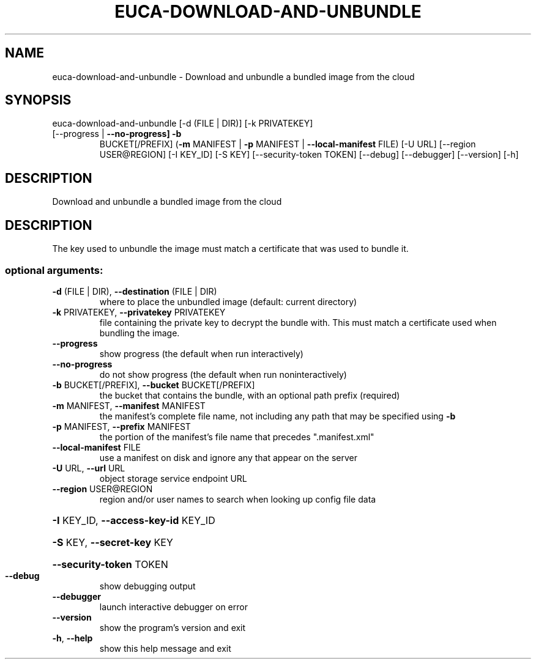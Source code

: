 .\" DO NOT MODIFY THIS FILE!  It was generated by help2man 1.47.2.
.TH EUCA-DOWNLOAD-AND-UNBUNDLE "1" "October 2015" "euca2ools 3.3.0" "User Commands"
.SH NAME
euca-download-and-unbundle \- Download and unbundle a bundled image from the cloud
.SH SYNOPSIS
euca\-download\-and\-unbundle [\-d (FILE | DIR)] [\-k PRIVATEKEY]
.TP
[\-\-progress | \fB\-\-no\-progress]\fR \fB\-b\fR
BUCKET[/PREFIX]
(\fB\-m\fR MANIFEST | \fB\-p\fR MANIFEST | \fB\-\-local\-manifest\fR FILE)
[\-U URL] [\-\-region USER@REGION] [\-I KEY_ID]
[\-S KEY] [\-\-security\-token TOKEN] [\-\-debug]
[\-\-debugger] [\-\-version] [\-h]
.SH DESCRIPTION
Download and unbundle a bundled image from the cloud
.SH DESCRIPTION
The key used to unbundle the image must match a certificate that was
used to bundle it.
.SS "optional arguments:"
.TP
\fB\-d\fR (FILE | DIR), \fB\-\-destination\fR (FILE | DIR)
where to place the unbundled image (default: current
directory)
.TP
\fB\-k\fR PRIVATEKEY, \fB\-\-privatekey\fR PRIVATEKEY
file containing the private key to decrypt the bundle
with. This must match a certificate used when bundling
the image.
.TP
\fB\-\-progress\fR
show progress (the default when run interactively)
.TP
\fB\-\-no\-progress\fR
do not show progress (the default when run noninteractively)
.TP
\fB\-b\fR BUCKET[/PREFIX], \fB\-\-bucket\fR BUCKET[/PREFIX]
the bucket that contains the bundle, with an optional
path prefix (required)
.TP
\fB\-m\fR MANIFEST, \fB\-\-manifest\fR MANIFEST
the manifest's complete file name, not including any
path that may be specified using \fB\-b\fR
.TP
\fB\-p\fR MANIFEST, \fB\-\-prefix\fR MANIFEST
the portion of the manifest's file name that precedes
".manifest.xml"
.TP
\fB\-\-local\-manifest\fR FILE
use a manifest on disk and ignore any that appear on
the server
.TP
\fB\-U\fR URL, \fB\-\-url\fR URL
object storage service endpoint URL
.TP
\fB\-\-region\fR USER@REGION
region and/or user names to search when looking up
config file data
.HP
\fB\-I\fR KEY_ID, \fB\-\-access\-key\-id\fR KEY_ID
.HP
\fB\-S\fR KEY, \fB\-\-secret\-key\fR KEY
.HP
\fB\-\-security\-token\fR TOKEN
.TP
\fB\-\-debug\fR
show debugging output
.TP
\fB\-\-debugger\fR
launch interactive debugger on error
.TP
\fB\-\-version\fR
show the program's version and exit
.TP
\fB\-h\fR, \fB\-\-help\fR
show this help message and exit

